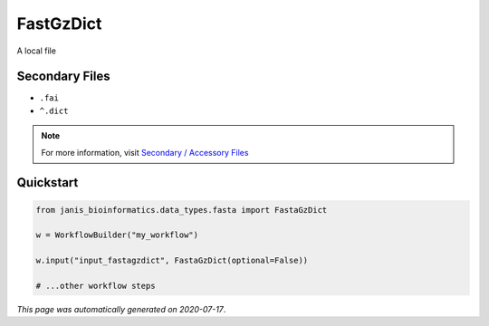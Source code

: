 
FastGzDict
==========

A local file

Secondary Files
---------------

- ``.fai``
- ``^.dict``

.. note:: 

   For more information, visit `Secondary / Accessory Files <https://janis.readthedocs.io/en/latest/references/secondaryfiles.html>`__


Quickstart
-----------

.. code-block:: python

   from janis_bioinformatics.data_types.fasta import FastaGzDict

   w = WorkflowBuilder("my_workflow")

   w.input("input_fastagzdict", FastaGzDict(optional=False))
   
   # ...other workflow steps

*This page was automatically generated on 2020-07-17*.
